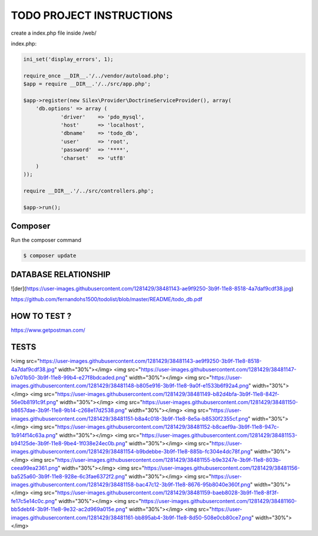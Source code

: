TODO PROJECT INSTRUCTIONS
==============

create a index.php file inside /web/

index.php:

.. code-block:: console

    ini_set('display_errors', 1);

    require_once __DIR__.'/../vendor/autoload.php';
    $app = require __DIR__.'/../src/app.php';

    $app->register(new Silex\Provider\DoctrineServiceProvider(), array(
        'db.options' => array (
                'driver'    => 'pdo_mysql',
                'host'      => 'localhost',
                'dbname'    => 'todo_db',
                'user'      => 'root',
                'password'  => '****',
                'charset'   => 'utf8'
        )
    ));

    require __DIR__.'/../src/controllers.php';

    $app->run();


Composer
----------------------------

Run the composer command

.. code-block:: console

    $ composer update


DATABASE RELATIONSHIP
----------------------------
![der](https://user-images.githubusercontent.com/1281429/38481143-ae9f9250-3b9f-11e8-8518-4a7daf9cdf38.jpg)


https://github.com/fernandohs1500/todolist/blob/master/README/todo_db.pdf

HOW TO TEST ?
----------------------------

https://www.getpostman.com/

TESTS
----------------------------

!<img src="https://user-images.githubusercontent.com/1281429/38481143-ae9f9250-3b9f-11e8-8518-4a7daf9cdf38.jpg" width="30%"></img> <img src="https://user-images.githubusercontent.com/1281429/38481147-b7e01b50-3b9f-11e8-99b4-e27f8bdcaded.png" width="30%"></img> <img src="https://user-images.githubusercontent.com/1281429/38481148-b805e916-3b9f-11e8-9a0f-e1533b6f92a4.png" width="30%"></img> <img src="https://user-images.githubusercontent.com/1281429/38481149-b82d4bfa-3b9f-11e8-842f-56e0b8191c9f.png" width="30%"></img> <img src="https://user-images.githubusercontent.com/1281429/38481150-b8657dae-3b9f-11e8-9b14-c268e17d2538.png" width="30%"></img> <img src="https://user-images.githubusercontent.com/1281429/38481151-b8a4c018-3b9f-11e8-8e5a-b8530f2355cf.png" width="30%"></img> <img src="https://user-images.githubusercontent.com/1281429/38481152-b8caef9a-3b9f-11e8-947c-1b914f14c63a.png" width="30%"></img> <img src="https://user-images.githubusercontent.com/1281429/38481153-b94125de-3b9f-11e8-9be4-1f038e24ec0b.png" width="30%"></img> <img src="https://user-images.githubusercontent.com/1281429/38481154-b9bdebbe-3b9f-11e8-885b-fc304e4dc78f.png" width="30%"></img> <img src="https://user-images.githubusercontent.com/1281429/38481155-b9e3247e-3b9f-11e8-803b-ceea99ea2361.png" width="30%"></img> <img src="https://user-images.githubusercontent.com/1281429/38481156-ba525a60-3b9f-11e8-928e-6c3fae6372f2.png" width="30%"></img> <img src="https://user-images.githubusercontent.com/1281429/38481158-bac47c12-3b9f-11e8-8676-95b8040e360f.png" width="30%"></img> <img src="https://user-images.githubusercontent.com/1281429/38481159-baeb8028-3b9f-11e8-8f3f-fe17c5e14c0c.png" width="30%"></img> <img src="https://user-images.githubusercontent.com/1281429/38481160-bb5debf4-3b9f-11e8-9e32-ac2d969a015e.png" width="30%"></img> <img src="https://user-images.githubusercontent.com/1281429/38481161-bb895ab4-3b9f-11e8-8d50-508e0cb80ce7.png" width="30%"></img>